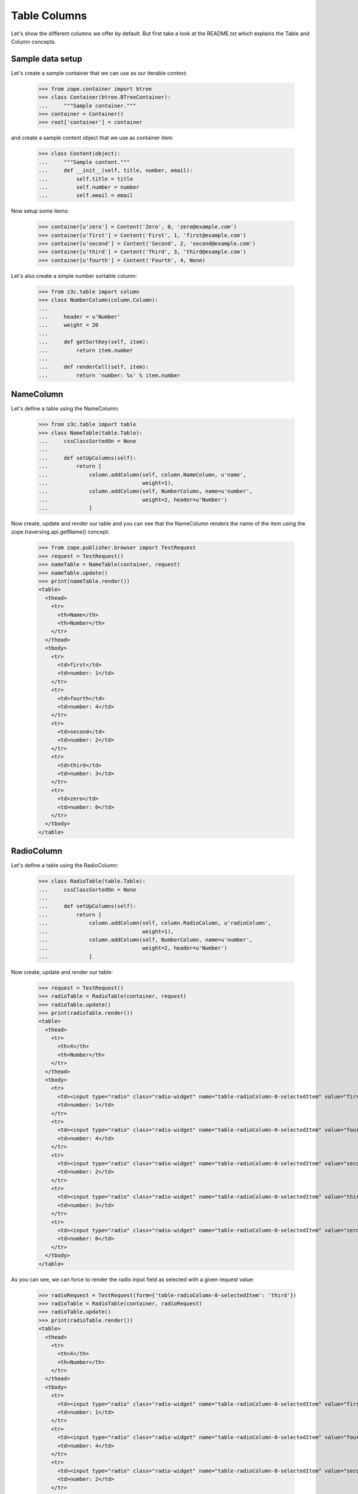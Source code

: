 =============
Table Columns
=============

Let's show the different columns we offer by default. But first take a look at
the README.txt which explains the Table and Column concepts.


Sample data setup
-----------------

Let's create a sample container that we can use as our iterable context:

  >>> from zope.container import btree
  >>> class Container(btree.BTreeContainer):
  ...     """Sample container."""
  >>> container = Container()
  >>> root['container'] = container

and create a sample content object that we use as container item:

  >>> class Content(object):
  ...     """Sample content."""
  ...     def __init__(self, title, number, email):
  ...         self.title = title
  ...         self.number = number
  ...         self.email = email

Now setup some items:

  >>> container[u'zero'] = Content('Zero', 0, 'zero@example.com')
  >>> container[u'first'] = Content('First', 1, 'first@example.com')
  >>> container[u'second'] = Content('Second', 2, 'second@example.com')
  >>> container[u'third'] = Content('Third', 3, 'third@example.com')
  >>> container[u'fourth'] = Content('Fourth', 4, None)

Let's also create a simple number sortable column:

  >>> from z3c.table import column
  >>> class NumberColumn(column.Column):
  ...
  ...     header = u'Number'
  ...     weight = 20
  ...
  ...     def getSortKey(self, item):
  ...         return item.number
  ...
  ...     def renderCell(self, item):
  ...         return 'number: %s' % item.number


NameColumn
----------

Let's define a table using the NameColumn:

  >>> from z3c.table import table
  >>> class NameTable(table.Table):
  ...     cssClassSortedOn = None
  ...
  ...     def setUpColumns(self):
  ...         return [
  ...             column.addColumn(self, column.NameColumn, u'name',
  ...                              weight=1),
  ...             column.addColumn(self, NumberColumn, name=u'number',
  ...                              weight=2, header=u'Number')
  ...             ]

Now create, update and render our table and you can see that the NameColumn
renders the name of the item using the zope.traversing.api.getName() concept:

  >>> from zope.publisher.browser import TestRequest
  >>> request = TestRequest()
  >>> nameTable = NameTable(container, request)
  >>> nameTable.update()
  >>> print(nameTable.render())
  <table>
    <thead>
      <tr>
        <th>Name</th>
        <th>Number</th>
      </tr>
    </thead>
    <tbody>
      <tr>
        <td>first</td>
        <td>number: 1</td>
      </tr>
      <tr>
        <td>fourth</td>
        <td>number: 4</td>
      </tr>
      <tr>
        <td>second</td>
        <td>number: 2</td>
      </tr>
      <tr>
        <td>third</td>
        <td>number: 3</td>
      </tr>
      <tr>
        <td>zero</td>
        <td>number: 0</td>
      </tr>
    </tbody>
  </table>


RadioColumn
-----------

Let's define a table using the RadioColumn:

  >>> class RadioTable(table.Table):
  ...     cssClassSortedOn = None
  ...
  ...     def setUpColumns(self):
  ...         return [
  ...             column.addColumn(self, column.RadioColumn, u'radioColumn',
  ...                              weight=1),
  ...             column.addColumn(self, NumberColumn, name=u'number',
  ...                              weight=2, header=u'Number')
  ...             ]

Now create, update and render our table:

  >>> request = TestRequest()
  >>> radioTable = RadioTable(container, request)
  >>> radioTable.update()
  >>> print(radioTable.render())
  <table>
    <thead>
      <tr>
        <th>X</th>
        <th>Number</th>
      </tr>
    </thead>
    <tbody>
      <tr>
        <td><input type="radio" class="radio-widget" name="table-radioColumn-0-selectedItem" value="first"  /></td>
        <td>number: 1</td>
      </tr>
      <tr>
        <td><input type="radio" class="radio-widget" name="table-radioColumn-0-selectedItem" value="fourth"  /></td>
        <td>number: 4</td>
      </tr>
      <tr>
        <td><input type="radio" class="radio-widget" name="table-radioColumn-0-selectedItem" value="second"  /></td>
        <td>number: 2</td>
      </tr>
      <tr>
        <td><input type="radio" class="radio-widget" name="table-radioColumn-0-selectedItem" value="third"  /></td>
        <td>number: 3</td>
      </tr>
      <tr>
        <td><input type="radio" class="radio-widget" name="table-radioColumn-0-selectedItem" value="zero"  /></td>
        <td>number: 0</td>
      </tr>
    </tbody>
  </table>

As you can see, we can force to render the radio input field as selected with a
given request value:

  >>> radioRequest = TestRequest(form={'table-radioColumn-0-selectedItem': 'third'})
  >>> radioTable = RadioTable(container, radioRequest)
  >>> radioTable.update()
  >>> print(radioTable.render())
  <table>
    <thead>
      <tr>
        <th>X</th>
        <th>Number</th>
      </tr>
    </thead>
    <tbody>
      <tr>
        <td><input type="radio" class="radio-widget" name="table-radioColumn-0-selectedItem" value="first"  /></td>
        <td>number: 1</td>
      </tr>
      <tr>
        <td><input type="radio" class="radio-widget" name="table-radioColumn-0-selectedItem" value="fourth"  /></td>
        <td>number: 4</td>
      </tr>
      <tr>
        <td><input type="radio" class="radio-widget" name="table-radioColumn-0-selectedItem" value="second"  /></td>
        <td>number: 2</td>
      </tr>
      <tr>
        <td><input type="radio" class="radio-widget" name="table-radioColumn-0-selectedItem" value="third" checked="checked" /></td>
        <td>number: 3</td>
      </tr>
      <tr>
        <td><input type="radio" class="radio-widget" name="table-radioColumn-0-selectedItem" value="zero"  /></td>
        <td>number: 0</td>
      </tr>
    </tbody>
  </table>


CheckBoxColumn
--------------

Let's define a table using the RadioColumn:

  >>> class CheckBoxTable(table.Table):
  ...     cssClassSortedOn = None
  ...
  ...     def setUpColumns(self):
  ...         return [
  ...             column.addColumn(self, column.CheckBoxColumn, u'checkBoxColumn',
  ...                              weight=1),
  ...             column.addColumn(self, NumberColumn, name=u'number',
  ...                              weight=2, header=u'Number')
  ...             ]

Now create, update and render our table:


  >>> request = TestRequest()
  >>> checkBoxTable = CheckBoxTable(container, request)
  >>> checkBoxTable.update()
  >>> print(checkBoxTable.render())
  <table>
    <thead>
      <tr>
        <th>X</th>
        <th>Number</th>
      </tr>
    </thead>
    <tbody>
      <tr>
        <td><input type="checkbox" class="checkbox-widget" name="table-checkBoxColumn-0-selectedItems" value="first"  /></td>
        <td>number: 1</td>
      </tr>
      <tr>
        <td><input type="checkbox" class="checkbox-widget" name="table-checkBoxColumn-0-selectedItems" value="fourth"  /></td>
        <td>number: 4</td>
      </tr>
      <tr>
        <td><input type="checkbox" class="checkbox-widget" name="table-checkBoxColumn-0-selectedItems" value="second"  /></td>
        <td>number: 2</td>
      </tr>
      <tr>
        <td><input type="checkbox" class="checkbox-widget" name="table-checkBoxColumn-0-selectedItems" value="third"  /></td>
        <td>number: 3</td>
      </tr>
      <tr>
        <td><input type="checkbox" class="checkbox-widget" name="table-checkBoxColumn-0-selectedItems" value="zero"  /></td>
        <td>number: 0</td>
      </tr>
    </tbody>
  </table>

And again you can set force to render the checkbox input field as selected with
a given request value:

  >>> checkBoxRequest = TestRequest(form={'table-checkBoxColumn-0-selectedItems':
  ...                                     ['first', 'third']})
  >>> checkBoxTable = CheckBoxTable(container, checkBoxRequest)
  >>> checkBoxTable.update()
  >>> print(checkBoxTable.render())
  <table>
    <thead>
      <tr>
        <th>X</th>
        <th>Number</th>
      </tr>
    </thead>
    <tbody>
      <tr>
        <td><input type="checkbox" class="checkbox-widget" name="table-checkBoxColumn-0-selectedItems" value="first" checked="checked" /></td>
        <td>number: 1</td>
      </tr>
      <tr>
        <td><input type="checkbox" class="checkbox-widget" name="table-checkBoxColumn-0-selectedItems" value="fourth"  /></td>
        <td>number: 4</td>
      </tr>
      <tr>
        <td><input type="checkbox" class="checkbox-widget" name="table-checkBoxColumn-0-selectedItems" value="second"  /></td>
        <td>number: 2</td>
      </tr>
      <tr>
        <td><input type="checkbox" class="checkbox-widget" name="table-checkBoxColumn-0-selectedItems" value="third" checked="checked" /></td>
        <td>number: 3</td>
      </tr>
      <tr>
        <td><input type="checkbox" class="checkbox-widget" name="table-checkBoxColumn-0-selectedItems" value="zero"  /></td>
        <td>number: 0</td>
      </tr>
    </tbody>
  </table>

If you select a row, you can also give them an additional CSS style. This could
be used in combination with alternating ``even`` and ``odd`` styles:

  >>> checkBoxRequest = TestRequest(form={'table-checkBoxColumn-0-selectedItems':
  ...                                     ['first', 'third']})
  >>> checkBoxTable = CheckBoxTable(container, checkBoxRequest)
  >>> checkBoxTable.cssClasses = {'tr': 'tr'}
  >>> checkBoxTable.cssClassSelected = u'selected'
  >>> checkBoxTable.cssClassEven = u'even'
  >>> checkBoxTable.cssClassOdd = u'odd'
  >>> checkBoxTable.update()
  >>> print(checkBoxTable.render())
  <table>
    <thead>
      <tr class="tr">
        <th>X</th>
        <th>Number</th>
      </tr>
    </thead>
    <tbody>
      <tr class="selected even tr">
        <td><input type="checkbox" class="checkbox-widget" name="table-checkBoxColumn-0-selectedItems" value="first" checked="checked" /></td>
        <td>number: 1</td>
      </tr>
      <tr class="odd tr">
        <td><input type="checkbox" class="checkbox-widget" name="table-checkBoxColumn-0-selectedItems" value="fourth"  /></td>
        <td>number: 4</td>
      </tr>
      <tr class="even tr">
        <td><input type="checkbox" class="checkbox-widget" name="table-checkBoxColumn-0-selectedItems" value="second"  /></td>
        <td>number: 2</td>
      </tr>
      <tr class="selected odd tr">
        <td><input type="checkbox" class="checkbox-widget" name="table-checkBoxColumn-0-selectedItems" value="third" checked="checked" /></td>
        <td>number: 3</td>
      </tr>
      <tr class="even tr">
        <td><input type="checkbox" class="checkbox-widget" name="table-checkBoxColumn-0-selectedItems" value="zero"  /></td>
        <td>number: 0</td>
      </tr>
    </tbody>
  </table>

Let's test the ``cssClassSelected`` without any other css class:

  >>> checkBoxRequest = TestRequest(form={'table-checkBoxColumn-0-selectedItems':
  ...                                     ['first', 'third']})
  >>> checkBoxTable = CheckBoxTable(container, checkBoxRequest)
  >>> checkBoxTable.cssClassSelected = u'selected'
  >>> checkBoxTable.update()
  >>> print(checkBoxTable.render())
  <table>
    <thead>
      <tr>
        <th>X</th>
        <th>Number</th>
      </tr>
    </thead>
    <tbody>
      <tr class="selected">
        <td><input type="checkbox" class="checkbox-widget" name="table-checkBoxColumn-0-selectedItems" value="first" checked="checked" /></td>
        <td>number: 1</td>
      </tr>
      <tr>
        <td><input type="checkbox" class="checkbox-widget" name="table-checkBoxColumn-0-selectedItems" value="fourth"  /></td>
        <td>number: 4</td>
      </tr>
      <tr>
        <td><input type="checkbox" class="checkbox-widget" name="table-checkBoxColumn-0-selectedItems" value="second"  /></td>
        <td>number: 2</td>
      </tr>
      <tr class="selected">
        <td><input type="checkbox" class="checkbox-widget" name="table-checkBoxColumn-0-selectedItems" value="third" checked="checked" /></td>
        <td>number: 3</td>
      </tr>
      <tr>
        <td><input type="checkbox" class="checkbox-widget" name="table-checkBoxColumn-0-selectedItems" value="zero"  /></td>
        <td>number: 0</td>
      </tr>
    </tbody>
  </table>


CreatedColumn
-------------

Let's define a table using the CreatedColumn:

  >>> class CreatedColumnTable(table.Table):
  ...     cssClassSortedOn = None
  ...
  ...     def setUpColumns(self):
  ...         return [
  ...             column.addColumn(self, column.CreatedColumn, u'createdColumn',
  ...                              weight=1),
  ...             ]

Now create, update and render our table. Note, we use a Dublin Core stub
adapter which only returns ``01/01/01 01:01`` as created date:

  >>> request = TestRequest()
  >>> createdColumnTable = CreatedColumnTable(container, request)
  >>> createdColumnTable.update()
  >>> print(createdColumnTable.render())
  <table>
    <thead>
      <tr>
        <th>Created</th>
      </tr>
    </thead>
    <tbody>
      <tr>
        <td>01/01/01 01:01</td>
      </tr>
      <tr>
        <td>01/01/01 01:01</td>
      </tr>
      <tr>
        <td>01/01/01 01:01</td>
      </tr>
      <tr>
        <td>01/01/01 01:01</td>
      </tr>
      <tr>
        <td>01/01/01 01:01</td>
      </tr>
    </tbody>
  </table>


ModifiedColumn
--------------

Let's define a table using the CreatedColumn:

  >>> class ModifiedColumnTable(table.Table):
  ...     cssClassSortedOn = None
  ...
  ...     def setUpColumns(self):
  ...         return [
  ...             column.addColumn(self, column.ModifiedColumn,
  ...                              u'modifiedColumn', weight=1),
  ...             ]

Now create, update and render our table. Note, we use a Dublin Core stub
adapter which only returns ``02/02/02 02:02`` as modified date:

  >>> request = TestRequest()
  >>> modifiedColumnTable = ModifiedColumnTable(container, request)
  >>> modifiedColumnTable.update()
  >>> print(modifiedColumnTable.render())
  <table>
    <thead>
      <tr>
        <th>Modified</th>
      </tr>
    </thead>
    <tbody>
      <tr>
        <td>02/02/02 02:02</td>
      </tr>
      <tr>
        <td>02/02/02 02:02</td>
      </tr>
      <tr>
        <td>02/02/02 02:02</td>
      </tr>
      <tr>
        <td>02/02/02 02:02</td>
      </tr>
      <tr>
        <td>02/02/02 02:02</td>
      </tr>
    </tbody>
  </table>


GetAttrColumn
-------------

The ``GetAttrColumn`` column is a handy column that retrieves the value from
the item by attribute access.
It also provides a ``defaultValue`` in case an exception happens.

  >>> class GetTitleColumn(column.GetAttrColumn):
  ...
  ...     attrName = 'title'
  ...     defaultValue = u'missing'

  >>> class GetAttrColumnTable(table.Table):
  ...     cssClassSortedOn = None
  ...
  ...     def setUpColumns(self):
  ...         return [
  ...             column.addColumn(self, GetTitleColumn, u'title'),
  ...             ]

Render and update the table:

  >>> request = TestRequest()
  >>> getAttrColumnTable = GetAttrColumnTable(container, request)
  >>> getAttrColumnTable.update()
  >>> print(getAttrColumnTable.render())
  <table>
    <thead>
      <tr>
        <th></th>
      </tr>
    </thead>
    <tbody>
      <tr>
        <td>First</td>
      </tr>
      <tr>
        <td>Fourth</td>
      </tr>
      <tr>
        <td>Second</td>
      </tr>
      <tr>
        <td>Third</td>
      </tr>
      <tr>
        <td>Zero</td>
      </tr>
    </tbody>
  </table>

If we use a non-existing Attribute, we do not raise an AttributeError, we will
get the default value:

  >>> class UndefinedAttributeColumn(column.GetAttrColumn):
  ...
  ...     attrName = 'undefined'
  ...     defaultValue = u'missing'

  >>> class GetAttrColumnTable(table.Table):
  ...     cssClassSortedOn = None
  ...
  ...     def setUpColumns(self):
  ...         return [
  ...             column.addColumn(self, UndefinedAttributeColumn, u'missing'),
  ...             ]

Render and update the table:

  >>> request = TestRequest()
  >>> getAttrColumnTable = GetAttrColumnTable(container, request)
  >>> getAttrColumnTable.update()
  >>> print(getAttrColumnTable.render())
  <table>
    <thead>
      <tr>
        <th></th>
      </tr>
    </thead>
    <tbody>
      <tr>
        <td>missing</td>
      </tr>
      <tr>
        <td>missing</td>
      </tr>
      <tr>
        <td>missing</td>
      </tr>
      <tr>
        <td>missing</td>
      </tr>
      <tr>
        <td>missing</td>
      </tr>
    </tbody>
  </table>

A missing ``attrName`` in ``GetAttrColumn`` would also end in return the
``defaultValue``:

  >>> class BadAttributeColumn(column.GetAttrColumn):
  ...
  ...     defaultValue = u'missing'

  >>> firstItem = container[u'first']
  >>> simpleTable = table.Table(container, request)
  >>> badColumn = column.addColumn(simpleTable, BadAttributeColumn, u'bad')
  >>> badColumn.renderCell(firstItem)
  u'missing'

If we try to access a protected attribute the object raises an ``Unauthorized``.
In this case we also return the defaultValue. Let's setup an object which
raises such an error if we access the title:

  >>> from zope.security.interfaces import Unauthorized
  >>> class ProtectedItem(object):
  ...
  ...     @property
  ...     def forbidden(self):
  ...         raise Unauthorized('forbidden')

Setup and test the item:

  >>> protectedItem = ProtectedItem()
  >>> protectedItem.forbidden
  Traceback (most recent call last):
  ...
  Unauthorized: forbidden

Now define a column:

  >>> class ForbiddenAttributeColumn(column.GetAttrColumn):
  ...
  ...     attrName = 'forbidden'
  ...     defaultValue = u'missing'

And test the attribute access:

  >>> simpleTable = table.Table(container, request)
  >>> badColumn = column.addColumn(simpleTable, ForbiddenAttributeColumn, u'x')
  >>> badColumn.renderCell(protectedItem)
  u'missing'


GetItemColumn
-------------

The ``GetItemColumn`` column is a handy column that retrieves the value from
the item by index or key access. That means the item can be a tuple, list, dict
or anything that implements that.
It also provides a ``defaultValue`` in case an exception happens.

Dict-ish
.........

  >>> sampleDictData = [
  ...     dict(name='foo', value=1),
  ...     dict(name='bar', value=7),
  ...     dict(name='moo', value=42),]

  >>> class GetDictColumnTable(table.Table):
  ...     cssClassSortedOn = None
  ...
  ...     def setUpColumns(self):
  ...         return [
  ...             column.addColumn(self, column.GetItemColumn, u'name',
  ...                              header=u'Name',
  ...                              idx='name', defaultValue='missing'),
  ...             column.addColumn(self, column.GetItemColumn, u'value',
  ...                              header=u'Value',
  ...                              idx='value', defaultValue='missing'),
  ...             ]
  ...     @property
  ...     def values(self):
  ...         return sampleDictData

Render and update the table:

  >>> request = TestRequest()
  >>> getDictColumnTable = GetDictColumnTable(sampleDictData, request)
  >>> getDictColumnTable.update()
  >>> print(getDictColumnTable.render())
  <table>
    <thead>
      <tr>
        <th>Name</th>
        <th>Value</th>
      </tr>
    </thead>
    <tbody>
      <tr>
        <td>bar</td>
        <td>7</td>
      </tr>
      <tr>
        <td>foo</td>
        <td>1</td>
      </tr>
      <tr>
        <td>moo</td>
        <td>42</td>
      </tr>
    </tbody>
  </table>

If we use a non-existing index/key, we do not raise an exception, we will
get the default value:

  >>> class GetDictColumnTable(table.Table):
  ...     cssClassSortedOn = None
  ...
  ...     def setUpColumns(self):
  ...         return [
  ...             column.addColumn(self, column.GetItemColumn, u'name',
  ...                              idx='not-existing', defaultValue='missing'),
  ...             ]
  ...     @property
  ...     def values(self):
  ...         return sampleDictData

Render and update the table:

  >>> request = TestRequest()
  >>> getDictColumnTable = GetDictColumnTable(container, request)
  >>> getDictColumnTable.update()
  >>> print(getDictColumnTable.render())
  <table>
    <thead>
      <tr>
        <th></th>
      </tr>
    </thead>
    <tbody>
      <tr>
        <td>missing</td>
      </tr>
      <tr>
        <td>missing</td>
      </tr>
      <tr>
        <td>missing</td>
      </tr>
    </tbody>
  </table>

A missing ``idx`` in ``GetItemColumn`` would also end in return the
``defaultValue``:

  >>> class BadIdxColumn(column.GetItemColumn):
  ...
  ...     defaultValue = u'missing'

  >>> firstItem = sampleDictData[0]
  >>> simpleTable = table.Table(sampleDictData, request)
  >>> badColumn = column.addColumn(simpleTable, BadIdxColumn, u'bad')
  >>> badColumn.renderCell(firstItem)
  u'missing'

Tuple/List-ish
...............

  >>> sampleTupleData = [
  ...     (50, 'bar'),
  ...     (42, 'cent'),
  ...     (7, 'bild'),]

  >>> class GetTupleColumnTable(table.Table):
  ...     cssClassSortedOn = None
  ...
  ...     def setUpColumns(self):
  ...         return [
  ...             column.addColumn(self, column.GetItemColumn, u'name',
  ...                              header=u'Name',
  ...                              idx=1, defaultValue='missing'),
  ...             column.addColumn(self, column.GetItemColumn, u'value',
  ...                              header=u'Value',
  ...                              idx=0, defaultValue='missing'),
  ...             ]
  ...     @property
  ...     def values(self):
  ...         return sampleTupleData

Render and update the table:

  >>> request = TestRequest()
  >>> getTupleColumnTable = GetTupleColumnTable(sampleTupleData, request)
  >>> getTupleColumnTable.update()
  >>> print(getTupleColumnTable.render())
  <table>
    <thead>
      <tr>
        <th>Name</th>
        <th>Value</th>
      </tr>
    </thead>
    <tbody>
      <tr>
        <td>bar</td>
        <td>50</td>
      </tr>
      <tr>
        <td>bild</td>
        <td>7</td>
      </tr>
      <tr>
        <td>cent</td>
        <td>42</td>
      </tr>
    </tbody>
  </table>

If we use a non-existing index/key, we do not raise an exception, we will
get the default value:

  >>> class GetTupleColumnTable(table.Table):
  ...     cssClassSortedOn = None
  ...
  ...     def setUpColumns(self):
  ...         return [
  ...             column.addColumn(self, column.GetItemColumn, u'name',
  ...                              idx=42, defaultValue='missing'),
  ...             ]
  ...     @property
  ...     def values(self):
  ...         return sampleTupleData

Render and update the table:

  >>> request = TestRequest()
  >>> getTupleColumnTable = GetTupleColumnTable(container, request)
  >>> getTupleColumnTable.update()
  >>> print(getTupleColumnTable.render())
  <table>
    <thead>
      <tr>
        <th></th>
      </tr>
    </thead>
    <tbody>
      <tr>
        <td>missing</td>
      </tr>
      <tr>
        <td>missing</td>
      </tr>
      <tr>
        <td>missing</td>
      </tr>
    </tbody>
  </table>

A missing ``idx`` in ``GetItemColumn`` would also end in return the
``defaultValue``:

  >>> class BadIdxColumn(column.GetItemColumn):
  ...
  ...     defaultValue = u'missing'

  >>> firstItem = sampleTupleData[0]
  >>> simpleTable = table.Table(sampleTupleData, request)
  >>> badColumn = column.addColumn(simpleTable, BadIdxColumn, u'bad')
  >>> badColumn.renderCell(firstItem)
  u'missing'


GetAttrFormatterColumn
----------------------

The ``GetAttrFormatterColumn`` column is a get attr column which is able to
format the value. Let's use the Dublin Core adapter for our sample:

  >>> from zope.dublincore.interfaces import IZopeDublinCore
  >>> class GetCreatedColumn(column.GetAttrFormatterColumn):
  ...
  ...     def getValue(self, item):
  ...         dc = IZopeDublinCore(item, None)
  ...         return dc.created

  >>> class GetAttrFormatterColumnTable(table.Table):
  ...     cssClassSortedOn = None
  ...
  ...     def setUpColumns(self):
  ...         return [
  ...             column.addColumn(self, GetCreatedColumn, u'created'),
  ...             ]

Render and update the table:

  >>> request = TestRequest()
  >>> getAttrFormatterColumnTable = GetAttrFormatterColumnTable(container,
  ...     request)
  >>> getAttrFormatterColumnTable.update()
  >>> print(getAttrFormatterColumnTable.render())
  <table>
    <thead>
      <tr>
        <th></th>
      </tr>
    </thead>
    <tbody>
      <tr>
        <td>2001 1 1  01:01:01 </td>
      </tr>
      <tr>
        <td>2001 1 1  01:01:01 </td>
      </tr>
      <tr>
        <td>2001 1 1  01:01:01 </td>
      </tr>
      <tr>
        <td>2001 1 1  01:01:01 </td>
      </tr>
      <tr>
        <td>2001 1 1  01:01:01 </td>
      </tr>
    </tbody>
  </table>


We can also change the formatter settings in such a column:

  >>> class LongCreatedColumn(column.GetAttrFormatterColumn):
  ...
  ...     formatterCategory = u'dateTime'
  ...     formatterLength = u'long'
  ...     formatterCalendar = u'gregorian'
  ...
  ...     def getValue(self, item):
  ...         dc = IZopeDublinCore(item, None)
  ...         return dc.created

  >>> class LongFormatterColumnTable(table.Table):
  ...     cssClassSortedOn = None
  ...
  ...     def setUpColumns(self):
  ...         return [
  ...             column.addColumn(self, LongCreatedColumn, u'created'),
  ...             ]

Render and update the table:

  >>> request = TestRequest()
  >>> longFormatterColumnTable = LongFormatterColumnTable(container,
  ...     request)
  >>> longFormatterColumnTable.update()
  >>> print(longFormatterColumnTable.render())
  <table>
    <thead>
      <tr>
        <th></th>
      </tr>
    </thead>
    <tbody>
      <tr>
        <td>2001 1 1  01:01:01 +000</td>
      </tr>
      <tr>
        <td>2001 1 1  01:01:01 +000</td>
      </tr>
      <tr>
        <td>2001 1 1  01:01:01 +000</td>
      </tr>
      <tr>
        <td>2001 1 1  01:01:01 +000</td>
      </tr>
      <tr>
        <td>2001 1 1  01:01:01 +000</td>
      </tr>
    </tbody>
  </table>


EMailColumn
-----------

The ``EMailColumn`` column is ``GetAttrColumn`` which is used to
display a mailto link. By default in the link content the e-mail
address is displayed, too.


  >>> class EMailColumn(column.EMailColumn):
  ...
  ...     attrName = 'email'
  ...     defaultValue = u'missing'

  >>> class EMailColumnTable(table.Table):
  ...     cssClassSortedOn = None
  ...
  ...     def setUpColumns(self):
  ...         return [
  ...             column.addColumn(self, EMailColumn, u'email'),
  ...             ]

When a cell does not contain an e-mail address, the ``defaultValue``
is rendered:

  >>> request = TestRequest()
  >>> eMailColumnTable = EMailColumnTable(container, request)
  >>> eMailColumnTable.update()
  >>> print(eMailColumnTable.render())
  <table>
    <thead>
      <tr>
        <th>E-Mail</th>
      </tr>
    </thead>
    <tbody>
      <tr>
        <td><a href="mailto:first@example.com">first@example.com</a></td>
      </tr>
      <tr>
        <td><a href="mailto:second@example.com">second@example.com</a></td>
      </tr>
      <tr>
        <td><a href="mailto:third@example.com">third@example.com</a></td>
      </tr>
      <tr>
        <td><a href="mailto:zero@example.com">zero@example.com</a></td>
      </tr>
      <tr>
        <td>missing</td>
      </tr>
    </tbody>
  </table>

The link content can be overwriten by setting the ``linkContent`` attribute:

  >>> class StaticEMailColumn(column.EMailColumn):
  ...
  ...     attrName = 'email'
  ...     defaultValue = u'missing'
  ...     linkContent = 'Mail me'

  >>> class StaticEMailColumnTable(table.Table):
  ...     cssClassSortedOn = None
  ...
  ...     def setUpColumns(self):
  ...         return [
  ...             column.addColumn(self, StaticEMailColumn, u'mail'),
  ...             ]

Render and update the table:

  >>> request = TestRequest()
  >>> staticEMailColumnTable = StaticEMailColumnTable(container, request)
  >>> staticEMailColumnTable.update()
  >>> print(staticEMailColumnTable.render())
  <table>
    <thead>
      <tr>
        <th>E-Mail</th>
      </tr>
    </thead>
    <tbody>
      <tr>
        <td><a href="mailto:first@example.com">Mail me</a></td>
      </tr>
      <tr>
        <td><a href="mailto:second@example.com">Mail me</a></td>
      </tr>
      <tr>
        <td><a href="mailto:third@example.com">Mail me</a></td>
      </tr>
      <tr>
        <td><a href="mailto:zero@example.com">Mail me</a></td>
      </tr>
      <tr>
        <td>missing</td>
      </tr>
    </tbody>
  </table>


LinkColumn
----------

Let's define a table using the LinkColumn. This column allows us to write
columns which can point to a page with the item as context:

  >>> class MyLinkColumns(column.LinkColumn):
  ...     linkName = 'myLink.html'
  ...     linkTarget = '_blank'
  ...     linkCSS = 'myClass'
  ...     linkTitle = 'Click >'

  >>> class MyLinkTable(table.Table):
  ...     cssClassSortedOn = None
  ...
  ...     def setUpColumns(self):
  ...         return [
  ...             column.addColumn(self, MyLinkColumns, u'link',
  ...                              weight=1),
  ...             column.addColumn(self, NumberColumn, name=u'number',
  ...                              weight=2, header=u'Number')
  ...             ]

Now create, update and render our table:

  >>> from zope.publisher.browser import TestRequest
  >>> request = TestRequest()
  >>> myLinkTable = MyLinkTable(container, request)
  >>> myLinkTable.__parent__ = container
  >>> myLinkTable.__name__ = u'myLinkTable.html'
  >>> myLinkTable.update()
  >>> print(myLinkTable.render())
  <table>
    <thead>
      <tr>
        <th>Name</th>
        <th>Number</th>
      </tr>
    </thead>
    <tbody>
      <tr>
        <td><a href="http://127.0.0.1/container/first/myLink.html" target="_blank" class="myClass" title="Click &gt;">first</a></td>
        <td>number: 1</td>
      </tr>
      <tr>
        <td><a href="http://127.0.0.1/container/fourth/myLink.html" target="_blank" class="myClass" title="Click &gt;">fourth</a></td>
        <td>number: 4</td>
      </tr>
      <tr>
        <td><a href="http://127.0.0.1/container/second/myLink.html" target="_blank" class="myClass" title="Click &gt;">second</a></td>
        <td>number: 2</td>
      </tr>
      <tr>
        <td><a href="http://127.0.0.1/container/third/myLink.html" target="_blank" class="myClass" title="Click &gt;">third</a></td>
        <td>number: 3</td>
      </tr>
      <tr>
        <td><a href="http://127.0.0.1/container/zero/myLink.html" target="_blank" class="myClass" title="Click &gt;">zero</a></td>
        <td>number: 0</td>
      </tr>
    </tbody>
  </table>


ContentsLinkColumn
------------------

There are some predefined link columns available. This one will generate a
``contents.html`` link for each item:

  >>> class ContentsLinkTable(table.Table):
  ...     cssClassSortedOn = None
  ...
  ...     def setUpColumns(self):
  ...         return [
  ...             column.addColumn(self, column.ContentsLinkColumn, u'link',
  ...                              weight=1),
  ...             column.addColumn(self, NumberColumn, name=u'number',
  ...                              weight=2, header=u'Number')
  ...             ]

  >>> contentsLinkTable = ContentsLinkTable(container, request)
  >>> contentsLinkTable.__parent__ = container
  >>> contentsLinkTable.__name__ = u'contentsLinkTable.html'
  >>> contentsLinkTable.update()
  >>> print(contentsLinkTable.render())
  <table>
    <thead>
      <tr>
        <th>Name</th>
        <th>Number</th>
      </tr>
    </thead>
    <tbody>
      <tr>
        <td><a href="http://127.0.0.1/container/first/contents.html">first</a></td>
        <td>number: 1</td>
      </tr>
      <tr>
        <td><a href="http://127.0.0.1/container/fourth/contents.html">fourth</a></td>
        <td>number: 4</td>
      </tr>
      <tr>
        <td><a href="http://127.0.0.1/container/second/contents.html">second</a></td>
        <td>number: 2</td>
      </tr>
      <tr>
        <td><a href="http://127.0.0.1/container/third/contents.html">third</a></td>
        <td>number: 3</td>
      </tr>
      <tr>
        <td><a href="http://127.0.0.1/container/zero/contents.html">zero</a></td>
        <td>number: 0</td>
      </tr>
    </tbody>
  </table>


IndexLinkColumn
---------------

This one will generate a ``index.html`` link for each item:

  >>> class IndexLinkTable(table.Table):
  ...     cssClassSortedOn = None
  ...
  ...     def setUpColumns(self):
  ...         return [
  ...             column.addColumn(self, column.IndexLinkColumn, u'link',
  ...                              weight=1),
  ...             column.addColumn(self, NumberColumn, name=u'number',
  ...                              weight=2, header=u'Number')
  ...             ]

  >>> indexLinkTable = IndexLinkTable(container, request)
  >>> indexLinkTable.__parent__ = container
  >>> indexLinkTable.__name__ = u'indexLinkTable.html'
  >>> indexLinkTable.update()
  >>> print(indexLinkTable.render())
  <table>
    <thead>
      <tr>
        <th>Name</th>
        <th>Number</th>
      </tr>
    </thead>
    <tbody>
      <tr>
        <td><a href="http://127.0.0.1/container/first/index.html">first</a></td>
        <td>number: 1</td>
      </tr>
      <tr>
        <td><a href="http://127.0.0.1/container/fourth/index.html">fourth</a></td>
        <td>number: 4</td>
      </tr>
      <tr>
        <td><a href="http://127.0.0.1/container/second/index.html">second</a></td>
        <td>number: 2</td>
      </tr>
      <tr>
        <td><a href="http://127.0.0.1/container/third/index.html">third</a></td>
        <td>number: 3</td>
      </tr>
      <tr>
        <td><a href="http://127.0.0.1/container/zero/index.html">zero</a></td>
        <td>number: 0</td>
      </tr>
    </tbody>
  </table>


EditLinkColumn
--------------

And this one will generate a ``edit.html`` link for each item:

  >>> class EditLinkTable(table.Table):
  ...     cssClassSortedOn = None
  ...
  ...     def setUpColumns(self):
  ...         return [
  ...             column.addColumn(self, column.EditLinkColumn, u'link',
  ...                              weight=1),
  ...             column.addColumn(self, NumberColumn, name=u'number',
  ...                              weight=2, header=u'Number')
  ...             ]

  >>> editLinkTable = EditLinkTable(container, request)
  >>> editLinkTable.__parent__ = container
  >>> editLinkTable.__name__ = u'editLinkTable.html'
  >>> editLinkTable.update()
  >>> print(editLinkTable.render())
  <table>
    <thead>
      <tr>
        <th>Name</th>
        <th>Number</th>
      </tr>
    </thead>
    <tbody>
      <tr>
        <td><a href="http://127.0.0.1/container/first/edit.html">first</a></td>
        <td>number: 1</td>
      </tr>
      <tr>
        <td><a href="http://127.0.0.1/container/fourth/edit.html">fourth</a></td>
        <td>number: 4</td>
      </tr>
      <tr>
        <td><a href="http://127.0.0.1/container/second/edit.html">second</a></td>
        <td>number: 2</td>
      </tr>
      <tr>
        <td><a href="http://127.0.0.1/container/third/edit.html">third</a></td>
        <td>number: 3</td>
      </tr>
      <tr>
        <td><a href="http://127.0.0.1/container/zero/edit.html">zero</a></td>
        <td>number: 0</td>
      </tr>
    </tbody>
  </table>
